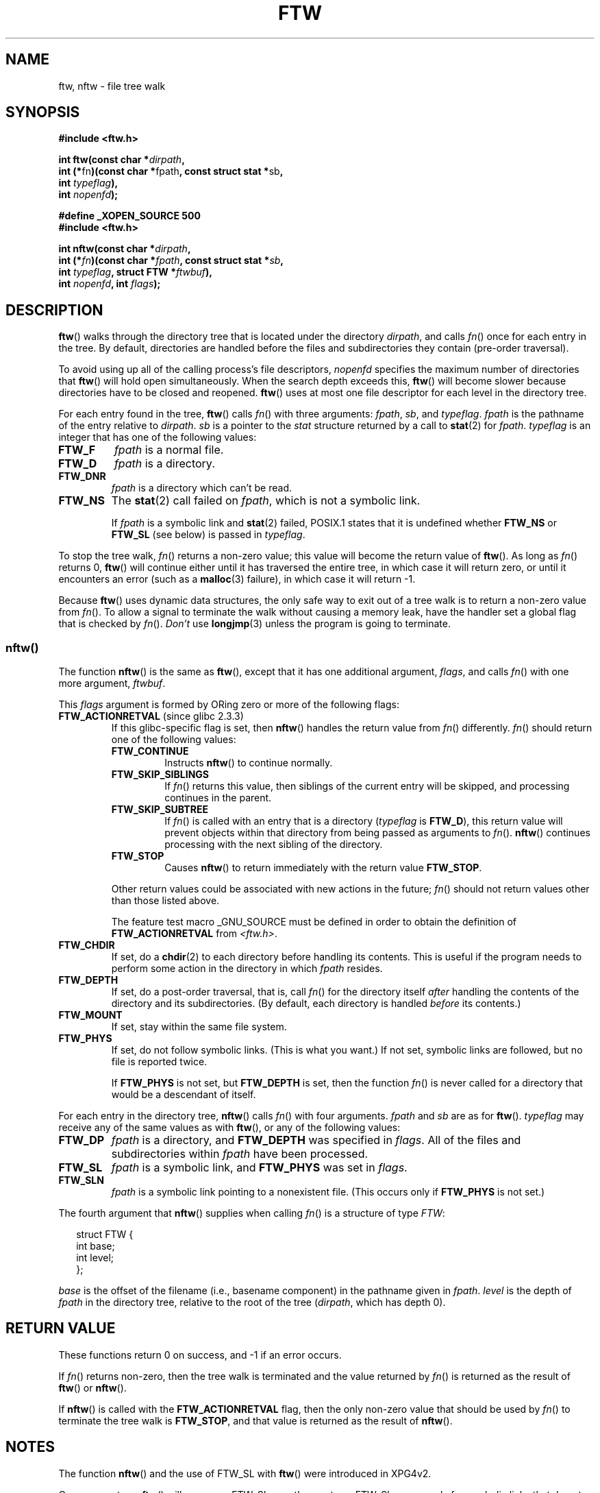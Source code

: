 .\" Copyright (c) 1993 Michael Haardt (michael@moria.de)
.\" and copyright (c) 1999 Andries Brouwer (aeb@cwi.nl)
.\" and copyright (c) 2006 Justin Pryzby <justinpryzby@users.sf.net>
.\" and copyright (c) 2006 Michael Kerrisk <mtk-manpages@gmx.net>
.\"
.\" This is free documentation; you can redistribute it and/or
.\" modify it under the terms of the GNU General Public License as
.\" published by the Free Software Foundation; either version 2 of
.\" the License, or (at your option) any later version.
.\"
.\" The GNU General Public License's references to "object code"
.\" and "executables" are to be interpreted as the output of any
.\" document formatting or typesetting system, including
.\" intermediate and printed output.
.\"
.\" This manual is distributed in the hope that it will be useful,
.\" but WITHOUT ANY WARRANTY; without even the implied warranty of
.\" MERCHANTABILITY or FITNESS FOR A PARTICULAR PURPOSE.  See the
.\" GNU General Public License for more details.
.\"
.\" You should have received a copy of the GNU General Public
.\" License along with this manual; if not, write to the Free
.\" Software Foundation, Inc., 59 Temple Place, Suite 330, Boston, MA 02111,
.\" USA.
.\"
.\" Modified Sun Jul 25 11:02:22 1993 by Rik Faith (faith@cs.unc.edu)
.\" 2006-05-24, Justin Pryzby <justinpryzby@users.sf.net>
.\"  	document FTW_ACTIONRETVAL; include .SH "RETURN VALUE"; 
.\" 2006-05-24, Justin Pryzby <justinpryzby@users.sf.net> and
.\"	Michael Kerrisk <mtk-manpages@gmx.net>
.\" 	reorganized and rewrote much of the page
.\" 2006-05-24, Michael Kerrisk <mtk-manpages@gmx.net>
.\"	Added an example program.
.TH FTW 3 2006-05-24 "Linux" "Linux Programmer's Manual"
.SH NAME
ftw, nftw \- file tree walk
.SH SYNOPSIS
.nf
.B #include <ftw.h>
.sp
.BI "int ftw(const char *" dirpath , 
.BR "         int (*" fn ")(const char *" fpath ", const struct stat *" sb , 
.BI "                   int " typeflag ),
.BI "         int " nopenfd );
.sp
.B #define _XOPEN_SOURCE 500
.B #include <ftw.h>
.sp
.BI "int nftw(const char *" dirpath , 
.BI "         int (*" fn ")(const char *" fpath ", const struct stat *" sb , 
.BI "                   int " typeflag ", struct FTW *" ftwbuf ),
.BI "         int " nopenfd ", int " flags );
.fi
.SH DESCRIPTION
\fBftw\fP() walks through the directory tree that is 
located under the directory \fIdirpath\fP,
and calls \fIfn\fP() once for each entry in the tree.
By default, directories are handled before the files and 
subdirectories they contain (pre-order traversal).

To avoid using up all of the calling process's file descriptors, 
\fInopenfd\fP specifies the maximum number of directories that 
\fBftw\fP() will hold open simultaneously.  
When
the search depth exceeds this, \fBftw\fP() will become slower because
directories have to be closed and reopened. \fBftw\fP() uses at most
one file descriptor for each level in the directory tree.

For each entry found in the tree, 
.BR ftw ()
calls
\fIfn\fP() with three arguments:
.IR fpath ,
.IR sb ,
and
.IR typeflag .
.IR fpath 
is the pathname of the entry relative to
.IR dirpath .
.IR sb 
is a pointer to the
.IR stat 
structure returned by a call to 
.BR stat (2) 
for 
.IR fpath .
.IR typeflag 
is an integer that has one of the following values:
.TP
.B FTW_F
.I fpath
is a normal file.
.TP
.B FTW_D
.I fpath
is a directory.
.TP
.B FTW_DNR
.I fpath
is a directory which can't be read.
.TP
.B FTW_NS
The 
.BR stat (2) 
call failed on 
.IR fpath ,
which is not a symbolic link.
.sp
If 
.I fpath
is a symbolic link and 
.BR stat (2)
failed, POSIX.1 states
that it is undefined whether \fBFTW_NS\fP or \fBFTW_SL\fP (see below)
is passed in
.IR typeflag .
.PP
To stop the tree walk, \fIfn\fP() returns a non-zero value; this
value will become the return value of \fBftw\fP().  
As long as \fIfn\fP() returns 0,
\fBftw\fP() will continue either until it has traversed the entire tree, 
in which case it will return zero, 
or until it encounters an error (such as a
.BR malloc (3)
failure), in which case it will return \-1.
.PP
Because \fBftw\fP() uses dynamic data structures, the only safe way to
exit out of a tree walk is to return a non-zero value from \fIfn\fP().  
To allow a signal to terminate the walk without causing a memory leak,
have the handler set a global flag that is checked by \fIfn\fP().
\fIDon't\fP use \fBlongjmp\fP(3) unless the program is going to terminate.
.SS nftw()
The function \fBnftw\fP() is the same as \fBftw\fP(),
except that it has one additional argument, \fIflags\fP,
and calls \fIfn\fP() with one more argument, \fIftwbuf\fP.

This \fIflags\fP argument is formed by ORing zero or more of the 
following flags:
.TP
.BR FTW_ACTIONRETVAL " (since glibc 2.3.3)"
If this glibc-specific flag is set, then
.BR nftw ()
handles the return value from
.IR fn ()
differently.
.IR fn ()
should return one of the following values:
.RS
.TP
.B FTW_CONTINUE
Instructs \fBnftw\fP() to continue normally.
.TP
.B FTW_SKIP_SIBLINGS
If \fIfn\fP() returns this value, then
siblings of the current entry will be skipped,
and processing continues in the parent.
.\" If \fBFTW_DEPTH\fP
.\" is set, the entry's parent directory is processed next (with
.\" \fIflag\fP set to \fBFTW_DP\fP).
.TP
.B FTW_SKIP_SUBTREE
If \fIfn\fP() is called with an entry that is a directory 
(\fItypeflag\fP is \fBFTW_D\fP), this return
value will prevent objects within that directory from being passed as
arguments to \fIfn\fP().
.BR nftw ()
continues processing with the next sibling of the directory.
.TP
.B FTW_STOP
Causes \fBnftw\fP() to return immediately with the return value
\fBFTW_STOP\fP.
.PP
Other return values could be associated with new actions in the future; 
\fIfn\fP() should not return values other than those listed above.

The feature test macro _GNU_SOURCE must be defined in order to
obtain the definition of \fBFTW_ACTIONRETVAL\fP from \fI<ftw.h>\fP.
.RE
.TP
.B FTW_CHDIR
If set, do a
.BR chdir (2)
to each directory before handling its contents.
This is useful if the program needs to perform some action
in the directory in which \fIfpath\fP resides.
.TP
.B FTW_DEPTH
If set, do a post-order traversal, that is, call \fIfn\fP() for
the directory itself \fIafter\fP handling the contents of the directory
and its subdirectories.
(By default, each directory is handled \fIbefore\fP its contents.)
.TP
.B FTW_MOUNT
If set, stay within the same file system.
.TP
.B FTW_PHYS
If set, do not follow symbolic links.
(This is what you want.)
If not set, symbolic links are followed, but no file is reported twice.
.sp
If \fBFTW_PHYS\fP is not set, but \fBFTW_DEPTH\fP is set, 
then the function
.IR fn ()
is never called for a directory that would be a descendant of itself.
.LP
For each entry in the directory tree,
.BR nftw ()
calls 
.IR fn ()
with four arguments.
.I fpath
and 
.I sb
are as for 
.BR ftw ().
.I typeflag
may receive any of the same values as with
.BR ftw (),
or any of the following values:
.TP
.B FTW_DP
.I fpath
is a directory, and \fBFTW_DEPTH\fP was specified in \fIflags\fP.  
All of the files
and subdirectories within \fIfpath\fP have been processed.
.TP
.B FTW_SL
.I fpath
is a symbolic link, and \fBFTW_PHYS\fP was set in \fIflags\fP.
.TP
.B FTW_SLN
.I fpath
is a symbolic link pointing to a nonexistent file.
(This occurs only if \fBFTW_PHYS\fP is not set.)
.LP
The fourth argument that
.BR nftw ()
supplies when calling 
\fIfn\fP()
is a structure of type \fIFTW\fP:
.in +0.25i
.nf

struct FTW {
    int base;
    int level;
};

.fi
.in -0.25i
.I base
is the offset of the filename (i.e., basename component) 
in the pathname given in 
.IR fpath .
.IR level
is the depth of 
.I fpath
in the directory tree, relative to the root of the tree
.RI ( dirpath ,
which has depth 0).
.SH "RETURN VALUE"
These functions return 0 on success, and \-1 if an error occurs.

.\" FIXME check the following
If \fIfn\fP() returns non-zero,
then the tree walk is terminated and the value returned by \fIfn\fP()
is returned as the result of \fBftw\fP() or \fBnftw\fP().

If \fBnftw\fP() is called with the \fBFTW_ACTIONRETVAL\fP flag, 
then the only non-zero value that should be used by \fIfn\fP() 
to terminate the tree walk is \fBFTW_STOP\fP, 
and that value is returned as the result of \fBnftw\fP().
.SH NOTES
The function
.BR nftw ()
and the use of FTW_SL with
.BR ftw ()
were introduced in XPG4v2.
.LP
On some systems
.BR ftw ()
will never use FTW_SL, on other systems FTW_SL occurs only
for symbolic links that do not point to an existing file,
and again on other systems
.BR ftw ()
will use FTW_SL for each symbolic link. For predictable control, use
.BR nftw ().
.LP
Under Linux, libc4 and libc5 and glibc 2.0.6 will
use FTW_F for all objects (files, symbolic links, fifos, etc)
that can be stat'ed but are not a directory.

The function
.BR nftw ()
is available since glibc 2.1.

\fBFTW_ACTIONRETVAL\fP is glibc specific.
.SH "CONFORMING TO"
POSIX.1-2001, SVID3, XPG4v2.
.SH EXAMPLE
The following program traverses the directory tree under the path named
in its first command-line argument, or under the current directory
if no argument is supplied.
It displays various information about each file.
The second command line argument can be used to specify characters that 
control flags used to call \fBnftw\fP().
.nf

#define _XOPEN_SOURCE 500
#include <ftw.h>
#include <stdio.h>
#include <stdlib.h>
#include <string.h>

static int
display_info(const char *fpath, const struct stat *sb, 
             int tflag, struct FTW *ftwbuf)
{
    printf("%-3s %2d %7lld   %-40s %d %s\\n",
        (tflag == FTW_D) ?   "d"   : (tflag == FTW_DNR) ? "dnr" :
        (tflag == FTW_DP) ?  "dp"  : (tflag == FTW_F) ?   "f" :
        (tflag == FTW_DP) ?  "dp"  : (tflag == FTW_SL) ?  "sl" :
        (tflag == FTW_SLN) ? "sln" : "???",
        ftwbuf->level, (long long) sb->st_size,
        fpath, ftwbuf->base, fpath + ftwbuf->base);
    return 0;           /* To tell nftw() to continue */
}

int
main(int argc, char *argv[])
{
    int flags = 0;

    if (argc > 2 && strchr(argv[2], 'd') != NULL)
        flags |= FTW_DEPTH;
    if (argc > 2 && strchr(argv[2], 'p') != NULL)
        flags |= FTW_PHYS;

    nftw((argc < 2) ? "." : argv[1], display_info, 20, flags);
    exit(EXIT_SUCCESS);
}
.fi
.SH "SEE ALSO"
.BR stat (2),
.BR fts (3),
.BR readdir (3)
